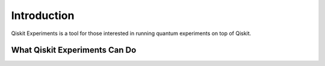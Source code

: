 Introduction
============

Qiskit Experiments is a tool for those interested in running quantum experiments on top
of Qiskit.


What Qiskit Experiments Can Do
------------------------------